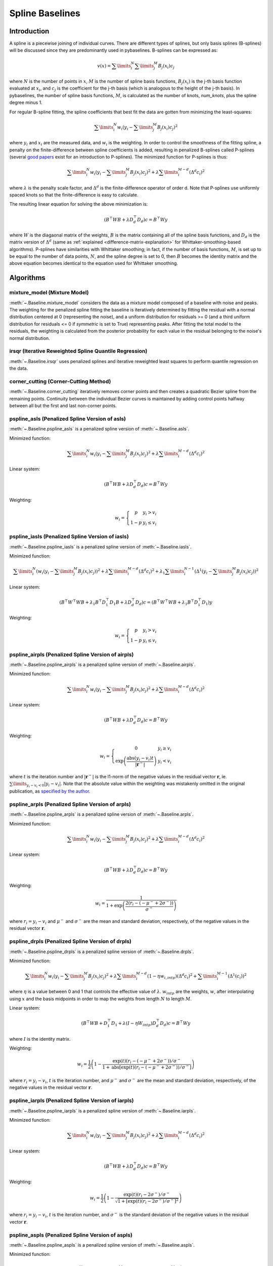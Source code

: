 ================
Spline Baselines
================

Introduction
------------

A spline is a piecewise joining of individual curves. There are different types of
splines, but only basis splines (B-splines) will be discussed since they are
predominantly used in pybaselines. B-splines can be expressed as:

.. math::

    v(x) = \sum\limits_{i}^N \sum\limits_{j}^M {B_j(x_i) c_j}

where :math:`N` is the number of points in :math:`x`, :math:`M` is the number of spline
basis functions, :math:`B_j(x_i)` is the j-th basis function evaluated at :math:`x_i`,
and :math:`c_j` is the coefficient for the j-th basis (which is analogous to
the height of the j-th basis). In pybaselines, the number of spline basis functions,
:math:`M`, is calculated as the number of knots, `num_knots`, plus the spline degree
minus 1.

For regular B-spline fitting, the spline coefficients that best fit the data
are gotten from minimizing the least-squares:

.. math:: \sum\limits_{i}^N w_i (y_i - \sum\limits_{j}^M {B_j(x_i) c_j})^2

where :math:`y_i` and :math:`x_i` are the measured data, and :math:`w_i` is
the weighting. In order to control the smoothness of the fitting spline, a penalty
on the finite-difference between spline coefficients is added, resulting in penalized
B-splines called P-splines (several `good <https://doi.org/10.1214/ss/1038425655>`_
`papers <https://doi.org/10.1002/wics.125>`_ exist for an introduction to P-splines).
The minimized function for P-splines is thus:

.. math::

    \sum\limits_{i}^N w_i (y_i - \sum\limits_{j}^M {B_j(x_i) c_j})^2
    + \lambda \sum\limits_{i}^{M - d} (\Delta^d c_i)^2

where :math:`\lambda` is the penalty scale factor, and
:math:`\Delta^d` is the finite-difference operator of order d. Note that P-splines
use uniformly spaced knots so that the finite-difference is easy to calculate.

The resulting linear equation for solving the above minimization is:

.. math::

    (B^{\top} W B + \lambda D_d^{\top} D_d) c = B^{\top} W y

where :math:`W` is the diagaonal matrix of the weights, :math:`B` is the matrix
containing all of the spline basis functions, and :math:`D_d` is the matrix
version of :math:`\Delta^d` (same as :ref:`explained <difference-matrix-explanation>`
for Whittaker-smoothing-based algorithms). P-splines have similarities with Whittaker
smoothing; in fact, if the number of basis functions, :math:`M`, is set up to be equal
to the number of data points, :math:`N`, and the spline degree is set to 0, then
:math:`B` becomes the identity matrix and the above equation becomes identical
to the equation used for Whittaker smoothing.


Algorithms
----------

mixture_model (Mixture Model)
~~~~~~~~~~~~~~~~~~~~~~~~~~~~~

:meth:`~.Baseline.mixture_model` considers the data as a mixture model composed of
a baseline with noise and peaks. The weighting for the penalized spline fitting
the baseline is iteratively determined by fitting the residual with a normal
distribution centered at 0 (representing the noise), and a uniform distribution
for residuals >= 0 (and a third uniform distribution for residuals <= 0 if `symmetric`
is set to True) representing peaks. After fitting the total model to the residuals,
the weighting is calculated from the posterior probability for each value in the
residual belonging to the noise's normal distribution.

.. plot::
   :align: center
   :context: reset

    import numpy as np
    import matplotlib.pyplot as plt
    from pybaselines.utils import gaussian
    from pybaselines import Baseline


    def create_data():
        x = np.linspace(1, 1000, 500)
        signal = (
            gaussian(x, 6, 180, 5)
            + gaussian(x, 8, 350, 10)
            + gaussian(x, 6, 550, 5)
            + gaussian(x, 9, 800, 10)
        )
        signal_2 = (
            gaussian(x, 9, 100, 12)
            + gaussian(x, 15, 400, 8)
            + gaussian(x, 13, 700, 12)
            + gaussian(x, 9, 880, 8)
        )
        signal_3 = (
            gaussian(x, 8, 150, 10)
            + gaussian(x, 20, 120, 12)
            + gaussian(x, 16, 300, 20)
            + gaussian(x, 12, 550, 5)
            + gaussian(x, 20, 750, 12)
            + gaussian(x, 18, 800, 18)
            + gaussian(x, 15, 830, 12)
        )
        noise = np.random.default_rng(1).normal(0, 0.2, x.size)
        linear_baseline = 3 + 0.01 * x
        exponential_baseline = 5 + 15 * np.exp(-x / 400)
        gaussian_baseline = 5 + gaussian(x, 20, 500, 500)

        baseline_1 = linear_baseline
        baseline_2 = gaussian_baseline
        baseline_3 = exponential_baseline
        baseline_4 = 10 - 0.005 * x + gaussian(x, 5, 850, 200)
        baseline_5 = linear_baseline + 20

        y1 = signal * 2 + baseline_1 + 5 * noise
        y2 = signal + signal_2 + signal_3 + baseline_2 + noise
        y3 = signal + signal_2 + baseline_3 + noise
        y4 = signal + + signal_2 + baseline_4 + noise * 0.5
        y5 = signal * 2 - signal_2 + baseline_5 + noise

        baselines = (baseline_1, baseline_2, baseline_3, baseline_4, baseline_5)
        data = (y1, y2, y3, y4, y5)

        return x, data, baselines


    def create_plots(data=None, baselines=None):
        fig, axes = plt.subplots(
            3, 2, tight_layout={'pad': 0.1, 'w_pad': 0, 'h_pad': 0},
            gridspec_kw={'wspace': 0, 'hspace': 0}
        )
        axes = axes.ravel()

        legend_handles = []
        if data is None:
            plot_data = False
            legend_handles.append(None)
        else:
            plot_data = True
        if baselines is None:
            plot_baselines = False
            legend_handles.append(None)
        else:
            plot_baselines = True

        for i, axis in enumerate(axes):
            axis.set_xticks([])
            axis.set_yticks([])
            axis.tick_params(
                which='both', labelbottom=False, labelleft=False,
                labeltop=False, labelright=False
            )
            if i < 5:
                if plot_data:
                    data_handle = axis.plot(data[i])
                if plot_baselines:
                    baseline_handle = axis.plot(baselines[i], lw=2.5)
        fit_handle = axes[-1].plot((), (), 'g--')
        if plot_data:
            legend_handles.append(data_handle[0])
        if plot_baselines:
            legend_handles.append(baseline_handle[0])
        legend_handles.append(fit_handle[0])

        if None not in legend_handles:
            axes[-1].legend(
                (data_handle[0], baseline_handle[0], fit_handle[0]),
                ('data', 'real baseline', 'estimated baseline'),
                loc='center', frameon=False
            )

        return fig, axes, legend_handles


    x, data, baselines = create_data()
    baseline_fitter = Baseline(x, check_finite=False)

    figure, axes, handles = create_plots(data, baselines)
    for i, (ax, y) in enumerate(zip(axes, data)):
        if i in (0, 4):
            lam = 5e8
        elif i == 1:
            lam = 5e6
        else:
            lam = 1e5
        if i == 4:
            symmetric = True
            p = 0.5
        else:
            symmetric = False
            p = 0.01
        baseline, params = baseline_fitter.mixture_model(y, lam=lam, p=p, symmetric=symmetric)
        ax.plot(baseline, 'g--')


irsqr (Iterative Reweighted Spline Quantile Regression)
~~~~~~~~~~~~~~~~~~~~~~~~~~~~~~~~~~~~~~~~~~~~~~~~~~~~~~~

:meth:`~.Baseline.irsqr` uses penalized splines and iterative reweighted least squares
to perform quantile regression on the data.

.. plot::
   :align: center
   :context: close-figs

    quantiles = {0: 0.3, 1: 0.1, 2: 0.2, 3: 0.25, 4: 0.5}
    # to see contents of create_data function, look at the top-most algorithm's code
    figure, axes, handles = create_plots(data, baselines)
    for i, (ax, y) in enumerate(zip(axes, data)):
        if i == 0:
            lam = 1e7
        elif i == 1:
            lam = 1e6
        else:
            lam = 1e5
        baseline, params = baseline_fitter.irsqr(y, lam=lam, quantile=quantiles[i])
        ax.plot(baseline, 'g--')


corner_cutting (Corner-Cutting Method)
~~~~~~~~~~~~~~~~~~~~~~~~~~~~~~~~~~~~~~

:meth:`~.Baseline.corner_cutting` iteratively removes corner points and then creates
a quadratic Bezier spline from the remaining points. Continuity between
the individual Bezier curves is maintained by adding control points halfway
between all but the first and last non-corner points.

.. plot::
   :align: center
   :context: close-figs

    # to see contents of create_data function, look at the top-most algorithm's code
    figure, axes, handles = create_plots(data, baselines)
    for i, (ax, y) in enumerate(zip(axes, data)):
        if i == 1:
            max_iter = 12
        elif i == 3:
            max_iter = 11
        else:
            max_iter = 100

        baseline, params = baseline_fitter.corner_cutting(y, max_iter=max_iter)
        ax.plot(baseline, 'g--')


pspline_asls (Penalized Spline Version of asls)
~~~~~~~~~~~~~~~~~~~~~~~~~~~~~~~~~~~~~~~~~~~~~~~

:meth:`~.Baseline.pspline_asls` is a penalized spline version of :meth:`~.Baseline.asls`.

Minimized function:

.. math::

    \sum\limits_{i}^N w_i (y_i - \sum\limits_{j}^M {B_j(x_i) c_j})^2
    + \lambda \sum\limits_{i}^{M - d} (\Delta^d c_i)^2

Linear system:

.. math::

    (B^{\top} W B + \lambda D_d^{\top} D_d) c = B^{\top} W y

Weighting:

.. math::

    w_i = \left\{\begin{array}{cr}
        p & y_i > v_i \\
        1 - p & y_i \le v_i
    \end{array}\right.

.. plot::
   :align: center
   :context: close-figs

    # to see contents of create_data function, look at the top-most algorithm's code
    figure, axes, handles = create_plots(data, baselines)
    for i, (ax, y) in enumerate(zip(axes, data)):
        if i == 1:
            lam = 1e4
            p = 0.01
        elif i == 4:
            lam = 1e6
            p = 0.5
        else:
            lam = 1e3
            p = 0.01
        baseline, params = baseline_fitter.pspline_asls(y, lam=lam, p=p)
        ax.plot(baseline, 'g--')



pspline_iasls (Penalized Spline Version of iasls)
~~~~~~~~~~~~~~~~~~~~~~~~~~~~~~~~~~~~~~~~~~~~~~~~~

:meth:`~.Baseline.pspline_iasls` is a penalized spline version of :meth:`~.Baseline.iasls`.

Minimized function:

.. math::

    \sum\limits_{i}^N (w_i (y_i - \sum\limits_{j}^M {B_j(x_i) c_j}))^2
    + \lambda \sum\limits_{i}^{M - d} (\Delta^d c_i)^2
    + \lambda_1 \sum\limits_{i}^{N - 1} (\Delta^1 (y_i - \sum\limits_{j}^M {B_j(x_i) c_j}))^2

Linear system:

.. math::

    (B^{\top} W^{\top} W B + \lambda_1 B^{\top} D_1^{\top} D_1 B + \lambda D_d^{\top} D_d) c
    = (B^{\top} W^{\top} W B + \lambda_1 B^{\top} D_1^{\top} D_1) y

Weighting:

.. math::

    w_i = \left\{\begin{array}{cr}
        p & y_i > v_i \\
        1 - p & y_i \le v_i
    \end{array}\right.


.. plot::
   :align: center
   :context: close-figs

    # to see contents of create_data function, look at the top-most algorithm's code
    figure, axes, handles = create_plots(data, baselines)
    for i, (ax, y) in enumerate(zip(axes, data)):
        if i == 0:
            lam = 1e3
            p = 0.1
        elif i == 1:
            lam = 1e2
            p = 0.01
        elif i == 4:
            lam = 1e5
            p = 0.5
        else:
            lam = 1e1
            p = 0.01
        baseline, params = baseline_fitter.pspline_iasls(y, lam=lam, p=p)
        ax.plot(baseline, 'g--')


pspline_airpls (Penalized Spline Version of airpls)
~~~~~~~~~~~~~~~~~~~~~~~~~~~~~~~~~~~~~~~~~~~~~~~~~~~

:meth:`~.Baseline.pspline_airpls` is a penalized spline version of :meth:`~.Baseline.airpls`.

Minimized function:

.. math::

    \sum\limits_{i}^N w_i (y_i - \sum\limits_{j}^M {B_j(x_i) c_j})^2
    + \lambda \sum\limits_{i}^{M - d} (\Delta^d c_i)^2

Linear system:

.. math::

    (B^{\top} W B + \lambda D_d^{\top} D_d) c = B^{\top} W y

Weighting:

.. math::

    w_i = \left\{\begin{array}{cr}
        0 & y_i \ge v_i \\
        \exp{\left(\frac{\text{abs}(y_i - v_i) t}{|\mathbf{r}^-|}\right)} & y_i < v_i
    \end{array}\right.

where :math:`t` is the iteration number and :math:`|\mathbf{r}^-|` is the l1-norm of the negative
values in the residual vector :math:`\mathbf r`, ie. :math:`\sum\limits_{y_i - v_i < 0} |y_i - v_i|`.
Note that the absolute value within the weighting was mistakenly omitted in the original
publication, as `specified by the author <https://github.com/zmzhang/airPLS/issues/8>`_.

.. plot::
   :align: center
   :context: close-figs

    # to see contents of create_data function, look at the top-most algorithm's code
    figure, axes, handles = create_plots(data, baselines)
    for i, (ax, y) in enumerate(zip(axes, data)):
        if i == 1:
            lam = 1e4
        elif i == 4:
            lam = 1e6
        else:
            lam = 1e3
        baseline, params = baseline_fitter.pspline_airpls(y, lam=lam)
        ax.plot(baseline, 'g--')


pspline_arpls (Penalized Spline Version of arpls)
~~~~~~~~~~~~~~~~~~~~~~~~~~~~~~~~~~~~~~~~~~~~~~~~~

:meth:`~.Baseline.pspline_arpls` is a penalized spline version of :meth:`~.Baseline.arpls`.

Minimized function:

.. math::

    \sum\limits_{i}^N w_i (y_i - \sum\limits_{j}^M {B_j(x_i) c_j})^2
    + \lambda \sum\limits_{i}^{M - d} (\Delta^d c_i)^2

Linear system:

.. math::

    (B^{\top} W B + \lambda D_d^{\top} D_d) c = B^{\top} W y

Weighting:

.. math::

    w_i = \frac
        {1}
        {1 + \exp{\left(\frac
            {2(r_i - (-\mu^- + 2 \sigma^-))}
            {\sigma^-}
        \right)}}

where :math:`r_i = y_i - v_i` and :math:`\mu^-` and
:math:`\sigma^-` are the mean and standard deviation, respectively, of the negative
values in the residual vector :math:`\mathbf r`.

.. plot::
   :align: center
   :context: close-figs

    # to see contents of create_data function, look at the top-most algorithm's code
    figure, axes, handles = create_plots(data, baselines)
    for i, (ax, y) in enumerate(zip(axes, data)):
        baseline, params = baseline_fitter.pspline_arpls(y)
        ax.plot(baseline, 'g--')


pspline_drpls (Penalized Spline Version of drpls)
~~~~~~~~~~~~~~~~~~~~~~~~~~~~~~~~~~~~~~~~~~~~~~~~~

:meth:`~.Baseline.pspline_drpls` is a penalized spline version of :meth:`~.Baseline.drpls`.

Minimized function:

.. math::

    \sum\limits_{i}^N w_i (y_i - \sum\limits_{j}^M {B_j(x_i) c_j})^2
    + \lambda \sum\limits_{i}^{M - d}(1 - \eta w_{i,intp}) (\Delta^d c_i)^2
    + \sum\limits_{i}^{M - 1} (\Delta^1 (c_i))^2

where :math:`\eta` is a value between 0 and 1 that controls the
effective value of :math:`\lambda`. :math:`w_{intp}` are the weights, :math:`w`,
after interpolating using :math:`x` and the basis midpoints in order to map the
weights from length :math:`N` to length :math:`M`.

Linear system:

.. math::

    (B^{\top}W B + D_1^{\top} D_1 + \lambda (I - \eta W_{intp}) D_d^{\top} D_d) c = B^{\top} W y

where :math:`I` is the identity matrix.

Weighting:

.. math::

    w_i = \frac{1}{2}\left(
        1 -
        \frac
            {\exp(t)(r_i - (-\mu^- + 2 \sigma^-))/\sigma^-}
            {1 + \text{abs}[\exp(t)(r_i - (-\mu^- + 2 \sigma^-))/\sigma^-]}
    \right)

where :math:`r_i = y_i - v_i`, :math:`t` is the iteration number, and
:math:`\mu^-` and :math:`\sigma^-` are the mean and standard deviation,
respectively, of the negative values in the residual vector :math:`\mathbf r`.

.. plot::
   :align: center
   :context: close-figs

    # to see contents of create_data function, look at the top-most algorithm's code
    figure, axes, handles = create_plots(data, baselines)
    for i, (ax, y) in enumerate(zip(axes, data)):
        if i == 3:
            lam = 1e2
        else:
            lam = 1e3
        baseline, params = baseline_fitter.pspline_drpls(y, lam=lam)
        ax.plot(baseline, 'g--')


pspline_iarpls (Penalized Spline Version of iarpls)
~~~~~~~~~~~~~~~~~~~~~~~~~~~~~~~~~~~~~~~~~~~~~~~~~~~~

:meth:`~.Baseline.pspline_iarpls` is a penalized spline version of :meth:`~.Baseline.iarpls`.

Minimized function:

.. math::

    \sum\limits_{i}^N w_i (y_i - \sum\limits_{j}^M {B_j(x_i) c_j})^2
    + \lambda \sum\limits_{i}^{M - d} (\Delta^d c_i)^2

Linear system:

.. math::

    (B^{\top} W B + \lambda D_d^{\top} D_d) c = B^{\top} W y

Weighting:

.. math::

    w_i = \frac{1}{2}\left(
        1 -
        \frac
            {\exp(t)(r_i - 2 \sigma^-)/\sigma^-}
            {\sqrt{1 + [\exp(t)(r_i - 2 \sigma^-)/\sigma^-]^2}}
    \right)

where :math:`r_i = y_i - v_i`, :math:`t` is the iteration number, and
:math:`\sigma^-` is the standard deviation of the negative values in
the residual vector :math:`\mathbf r`.

.. plot::
   :align: center
   :context: close-figs

    # to see contents of create_data function, look at the top-most algorithm's code
    figure, axes, handles = create_plots(data, baselines)
    for i, (ax, y) in enumerate(zip(axes, data)):
        if i == 3:
            lam = 1e2
        else:
            lam = 1e3
        baseline, params = baseline_fitter.pspline_iarpls(y, lam=lam)
        ax.plot(baseline, 'g--')


pspline_aspls (Penalized Spline Version of aspls)
~~~~~~~~~~~~~~~~~~~~~~~~~~~~~~~~~~~~~~~~~~~~~~~~~

:meth:`~.Baseline.pspline_aspls` is a penalized spline version of :meth:`~.Baseline.aspls`.

Minimized function:

.. math::

    \sum\limits_{i}^N w_i (y_i - \sum\limits_{j}^M {B_j(x_i) c_j})^2
    + \lambda \sum\limits_{i}^{M - d} \alpha_{i,intp} (\Delta^d c_i)^2

where

.. math::

    \alpha_i = \frac
        {\text{abs}(r_i)}
        {\max(\text{abs}(\mathbf r))}

and :math:`\alpha_{intp}` is the :math:`\alpha` array after interpolating using
:math:`x` and the basis midpoints in order to map :math:`\alpha` from length
:math:`N` to length :math:`M`.

Linear system:

.. math::

    (B^{\top} W B + \lambda \alpha_{intp} D_d^{\top} D_d) c = B^{\top} W y

Weighting:

.. math::

    w_i = \frac
        {1}
        {1 + \exp{\left(\frac
            {k (r_i - \sigma^-)}
            {\sigma^-}
        \right)}}

where :math:`r_i = y_i - v_i`, :math:`\sigma^-` is the standard deviation
of the negative values in the residual vector :math:`\mathbf r`, and :math:`k`
is the asymmetric coefficient (Note that the default value of :math:`k` is 0.5 in
pybaselines rather than 2 in the published version of the asPLS. pybaselines
uses the factor of 0.5 since it matches the results in Table 2 and Figure 5
of the asPLS paper closer than the factor of 2 and fits noisy data much better).

.. plot::
   :align: center
   :context: close-figs

    # to see contents of create_data function, look at the top-most algorithm's code
    figure, axes, handles = create_plots(data, baselines)
    for i, (ax, y) in enumerate(zip(axes, data)):
        if i == 1:
            lam = 1e4
        elif i == 3:
            lam = 1e2
        else:
            lam = 1e3
        baseline, params = baseline_fitter.pspline_aspls(y, lam=lam)
        ax.plot(baseline, 'g--')


pspline_psalsa (Penalized Spline Version of psalsa)
~~~~~~~~~~~~~~~~~~~~~~~~~~~~~~~~~~~~~~~~~~~~~~~~~~~

:meth:`~.Baseline.pspline_psalsa` is a penalized spline version of :meth:`~.Baseline.psalsa`.

Minimized function:

.. math::

    \sum\limits_{i}^N w_i (y_i - \sum\limits_{j}^M {B_j(x_i) c_j})^2
    + \lambda \sum\limits_{i}^{M - d} (\Delta^d c_i)^2

Linear system:

.. math::

    (B^{\top} W B + \lambda D_d^{\top} D_d) c = B^{\top} W y

Weighting:

.. math::

    w_i = \left\{\begin{array}{cr}
        p \cdot \exp{\left(\frac{-(y_i - v_i)}{k}\right)} & y_i > v_i \\
        1 - p & y_i \le v_i
    \end{array}\right.

where :math:`k` is a factor that controls the exponential decay of the weights for baseline
values greater than the data and should be approximately the height at which a value could
be considered a peak.

.. plot::
   :align: center
   :context: close-figs

    # to see contents of create_data function, look at the top-most algorithm's code
    figure, axes, handles = create_plots(data, baselines)
    for i, (ax, y) in enumerate(zip(axes, data)):
        if i == 0:
            k = 2
        else:
            k = 0.5
        baseline, params = baseline_fitter.pspline_psalsa(y, lam=1e3, k=k)
        ax.plot(baseline, 'g--')



pspline_derpsalsa (Penalized Spline Version of derpsalsa)
~~~~~~~~~~~~~~~~~~~~~~~~~~~~~~~~~~~~~~~~~~~~~~~~~~~~~~~~~

:meth:`~.Baseline.pspline_derpsalsa` is a penalized spline version of :meth:`~.Baseline.derpsalsa`.

Minimized function:

.. math::

    \sum\limits_{i}^N w_i (y_i - \sum\limits_{j}^M {B_j(x_i) c_j})^2
    + \lambda \sum\limits_{i}^{M - d} (\Delta^d c_i)^2

Linear system:

.. math::

    (B^{\top} W B + \lambda D_d^{\top} D_d) c = B^{\top} W y

Weighting:

.. math::

    w_i = w_{0i} * w_{1i} * w_{2i}

where:

.. math::

    w_{0i} = \left\{\begin{array}{cr}
        p \cdot \exp{\left(\frac{-[(y_i - v_i)/k]^2}{2}\right)} & y_i > v_i \\
        1 - p & y_i \le v_i
    \end{array}\right.

.. math::

    w_{1i} = \exp{\left(\frac{-[y_{sm_i}' / rms(y_{sm}')]^2}{2}\right)}

.. math::

    w_{2i} = \exp{\left(\frac{-[y_{sm_i}'' / rms(y_{sm}'')]^2}{2}\right)}

:math:`k` is a factor that controls the exponential decay of the weights for baseline
values greater than the data and should be approximately the height at which a value could
be considered a peak, :math:`y_{sm}'` and :math:`y_{sm}''` are the first and second derivatives,
respectively, of the smoothed data, :math:`y_{sm}`, and :math:`rms()` is the root-mean-square operator.
:math:`w_1` and :math:`w_2` are precomputed, while :math:`w_0` is updated each iteration.

.. plot::
   :align: center
   :context: close-figs

    # to see contents of create_data function, look at the top-most algorithm's code
    figure, axes, handles = create_plots(data, baselines)
    for i, (ax, y) in enumerate(zip(axes, data)):
        if i == 0:
            k = 2
        else:
            k = 0.5
        baseline, params = baseline_fitter.pspline_derpsalsa(y, lam=1e2, k=k)
        ax.plot(baseline, 'g--')


pspline_mpls (Penalized Spline Version of mpls)
~~~~~~~~~~~~~~~~~~~~~~~~~~~~~~~~~~~~~~~~~~~~~~~

:meth:`~.Baseline.pspline_mpls` is a penalized spline version of :meth:`~.Baseline.mpls`.

Minimized function:

.. math::

    \sum\limits_{i}^N w_i (y_i - \sum\limits_{j}^M {B_j(x_i) c_j})^2
    + \lambda \sum\limits_{i}^{M - d} (\Delta^d c_i)^2

Linear system:

.. math::

    (B^{\top} W B + \lambda D_d^{\top} D_d) c = B^{\top} W y

Weighting:

.. math::

    w_i = \left\{\begin{array}{cr}
        p & y_i > v_i \\
        1 - p & y_i \le v_i
    \end{array}\right.

.. plot::
   :align: center
   :context: close-figs

    # to see contents of create_data function, look at the top-most algorithm's code
    figure, axes, handles = create_plots(data, baselines)
    for i, (ax, y) in enumerate(zip(axes, data)):
        if i == 4:
            # few baseline points are identified, so use a higher p value so
            # that other points contribute to fitting; mpls isn't good for
            # signals with positive and negative peaks
            p = 0.1
        else:
            p = 0.001
        baseline, params = baseline_fitter.pspline_mpls(y, lam=lam, p=p)
        ax.plot(baseline, 'g--')


pspline_brpls (Penalized Spline Version of brpls)
~~~~~~~~~~~~~~~~~~~~~~~~~~~~~~~~~~~~~~~~~~~~~~~~~

:meth:`~.Baseline.pspline_brpls` is a penalized spline version of :meth:`~.Baseline.brpls`.

Minimized function:

.. math::

    \sum\limits_{i}^N w_i (y_i - \sum\limits_{j}^M {B_j(x_i) c_j})^2
    + \lambda \sum\limits_{i}^{M - d} (\Delta^d c_i)^2

Linear system:

.. math::

    (B^{\top} W B + \lambda D_d^{\top} D_d) c = B^{\top} W y

Weighting:

.. math::

    w_i = \frac
        {1}
        {1 + \frac{\beta}{1-\beta}\sqrt{\frac{\pi}{2}}F_i}

where:

.. math::

    F_i = \frac{\sigma^-}{\mu^+}
    \left(
        1 + \text{erf}{\left[\frac{r_i}{\sqrt{2}\sigma^-} - \frac{\sigma^-}{\sqrt{2}\mu^+}\right]}
    \right)
    \exp{\left(
        \left[\frac{r_i}{\sqrt{2}\sigma^-} - \frac{\sigma^-}{\sqrt{2}\mu^+}\right]^2
    \right)}

:math:`r_i = y_i - v_i`, :math:`\beta` is 1 minus the mean of the weights of the previous
iteration, :math:`\sigma^-` is the root mean square of the negative values
in the residual vector :math:`\mathbf r`, and :math:`\mu^+` is the mean of the positive values
within :math:`\mathbf r`.

.. plot::
   :align: center
   :context: close-figs

    # to see contents of create_data function, look at the top-most algorithm's code
    figure, axes, handles = create_plots(data, baselines)
    for i, (ax, y) in enumerate(zip(axes, data)):
        baseline, params = baseline_fitter.pspline_brpls(y)
        ax.plot(baseline, 'g--')


pspline_lsrpls (Penalized Spline Version of lsrpls)
~~~~~~~~~~~~~~~~~~~~~~~~~~~~~~~~~~~~~~~~~~~~~~~~~~~

:meth:`~.Baseline.pspline_lsrpls` is a penalized spline version of :meth:`~.Baseline.lsrpls`.


Minimized function:

.. math::

    \sum\limits_{i}^N w_i (y_i - \sum\limits_{j}^M {B_j(x_i) c_j})^2
    + \lambda \sum\limits_{i}^{M - d} (\Delta^d c_i)^2

Linear system:

.. math::

    (B^{\top} W B + \lambda D_d^{\top} D_d) c = B^{\top} W y

Weighting:

.. math::

    w_i = \frac{1}{2}\left(
        1 -
        \frac
            {10^t (r_i - (-\mu^- + 2 \sigma^-))/\sigma^-}
            {1 + \text{abs}[10^t (r_i - (-\mu^- + 2 \sigma^-))/\sigma^-]}
    \right)

where :math:`r_i = y_i - v_i`, :math:`t` is the iteration number, and
:math:`\mu^-` and :math:`\sigma^-` are the mean and standard deviation,
respectively, of the negative values in the residual vector :math:`\mathbf r`.

.. plot::
   :align: center
   :context: close-figs

    # to see contents of create_data function, look at the top-most algorithm's code
    figure, axes, handles = create_plots(data, baselines)
    for i, (ax, y) in enumerate(zip(axes, data)):
        baseline, params = baseline_fitter.pspline_lsrpls(y)
        ax.plot(baseline, 'g--')
